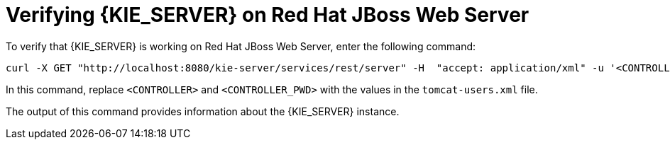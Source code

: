 [id='jws-zip-ds-verify-proc']

= Verifying {KIE_SERVER} on Red Hat JBoss Web Server

To verify that {KIE_SERVER} is working on Red Hat JBoss Web Server, enter the following command:
[source]
----
curl -X GET "http://localhost:8080/kie-server/services/rest/server" -H  "accept: application/xml" -u '<CONTROLLER>:<CONTROLLER_PWD>'
----

In this command, replace `<CONTROLLER>` and `<CONTROLLER_PWD>` with the values in the `tomcat-users.xml` file.

The output of this command provides information about the {KIE_SERVER} instance.